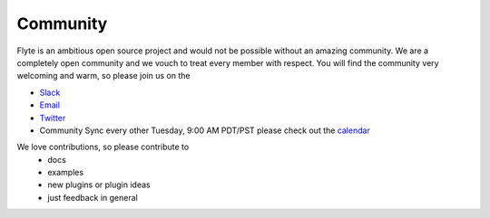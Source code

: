 .. _community:

##########
Community
##########

Flyte is an ambitious open source project and would not be possible without an
amazing community. We are a completely open community and we vouch to treat
every member with respect. You will find the community very welcoming and warm,
so please join us on the

- `Slack <http://flyte-org.slack.com>`_
- `Email <https://groups.google.com/a/flyte.org/d/forum/users>`_
- `Twitter <https://twitter.com/flyteorg>`_
- Community Sync every other Tuesday, 9:00 AM PDT/PST please check out the `calendar <https://calendar.google.com/calendar/embed?src=admin%40flyte.org&ctz=America%2FLos_Angeles>`_

We love contributions, so please contribute to
 - docs
 - examples
 - new plugins or plugin ideas
 - just feedback in general

